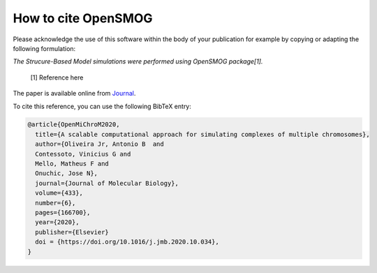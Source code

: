 ========================
How to cite **OpenSMOG**
========================

Please acknowledge the use of this software within the body of your publication for example by copying or adapting the following formulation:

*The Strucure-Based Model simulations were performed using OpenSMOG package[1].*

  [1] Reference here

The paper is available online from `Journal <https://github.com/junioreif/OpenSMOG>`_.

To cite this reference, you can use the following BibTeX entry:

.. code-block:: bibtex

    @article{OpenMiChroM2020,
      title={A scalable computational approach for simulating complexes of multiple chromosomes},
      author={Oliveira Jr, Antonio B  and 
      Contessoto, Vinicius G and 
      Mello, Matheus F and 
      Onuchic, Jose N},
      journal={Journal of Molecular Biology},
      volume={433},
      number={6},
      pages={166700},
      year={2020},
      publisher={Elsevier}
      doi = {https://doi.org/10.1016/j.jmb.2020.10.034},
    }
    